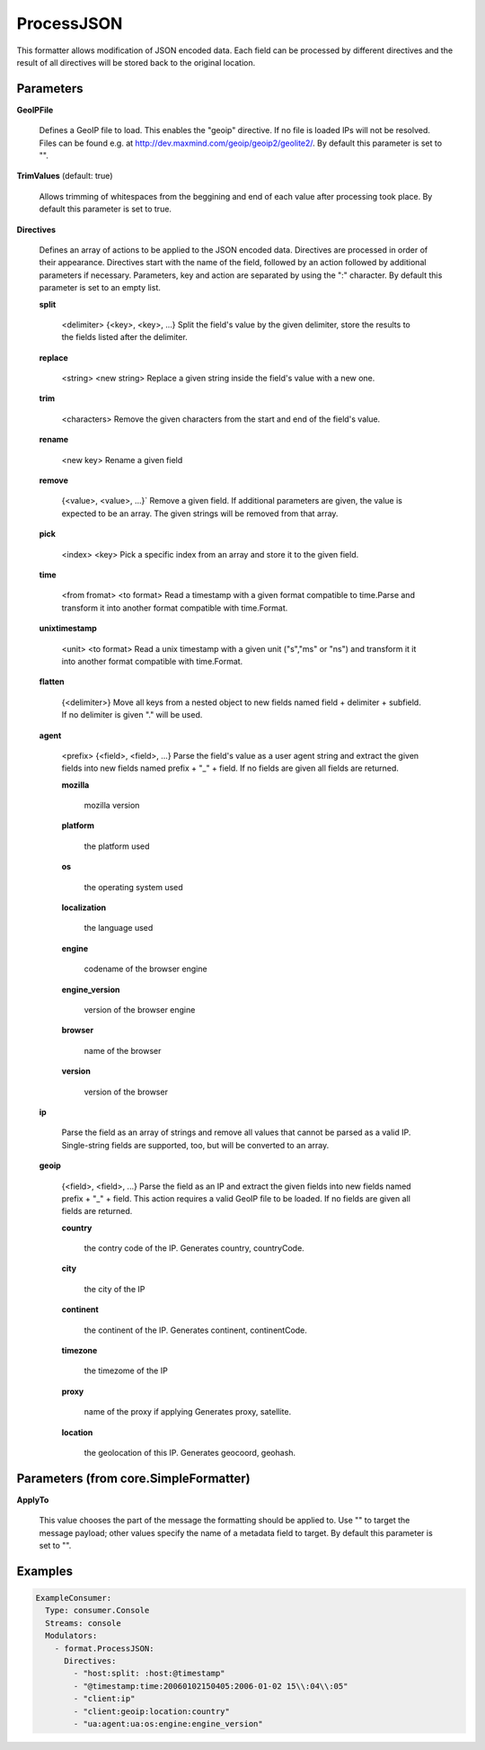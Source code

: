 .. Autogenerated by Gollum RST generator (docs/generator/*.go)

ProcessJSON
===========

This formatter allows modification of JSON encoded data. Each field can be
processed by different directives and the result of all directives will be
stored back to the original location.




Parameters
----------

**GeoIPFile**

  Defines a GeoIP file to load. This enables the "geoip"
  directive. If no file is loaded IPs will not be resolved. Files can be
  found e.g. at http://dev.maxmind.com/geoip/geoip2/geolite2/.
  By default this parameter is set to "".
  
  

**TrimValues** (default: true)

  Allows trimming of whitespaces from the beggining and end of
  each value after processing took place.
  By default this parameter is set to true.
  
  

**Directives**

  Defines an array of actions to be applied to the JSON encoded
  data. Directives are processed in order of their appearance. Directives start
  with the name of the field, followed by an action followed by additional
  parameters if necessary. Parameters, key and action are separated by using
  the ":" character.
  By default this parameter is set to an empty list.
  
  

  **split**

    <delimiter> {<key>, <key>, ...}
    Split the field's value by the given delimiter, store the results to the
    fields listed after the delimiter.
    
    

  **replace**

    <string>  <new string>
    Replace a given string inside the field's value with a new one.
    
    

  **trim**

    <characters>
    Remove the given characters from the start and end of the field's value.
    
    

  **rename**

    <new key>
    Rename a given field
    
    

  **remove**

    {<value>, <value>, ...}`
    Remove a given field. If additional parameters are given, the value is
    expected to be an array. The given strings will be removed from that array.
    
    

  **pick**

    <index> <key>
    Pick a specific index from an array and store it to the given field.
    
    

  **time**

    <from fromat> <to format>
    Read a timestamp with a given format compatible to time.Parse and transform
    it into another format compatible with time.Format.
    
    

  **unixtimestamp**

    <unit> <to format>
    Read a unix timestamp with a given unit ("s","ms" or "ns") and transform it
    it into another format compatible with time.Format.
    
    

  **flatten**

    {<delimiter>}
    Move all keys from a nested object to new fields named
    field + delimiter + subfield. If no delimiter is given "." will be used.
    
    

  **agent**

    <prefix> {<field>, <field>, ...}
    Parse the field's value as a user agent string and extract the given fields
    into new fields named prefix + "_" + field.
    If no fields are given all fields are returned.
    
    

    **mozilla**

      mozilla version
      
      

    **platform**

      the platform used
      
      

    **os**

      the operating system used
      
      

    **localization**

      the language used
      
      

    **engine**

      codename of the browser engine
      
      

    **engine_version**

      version of the browser engine
      
      

    **browser**

      name of the browser
      
      

    **version**

      version of the browser
      
      

  **ip**

    
    Parse the field as an array of strings and remove all values that cannot be
    parsed as a valid IP. Single-string fields are supported, too, but will be
    converted to an array.
    
    

  **geoip**

    {<field>, <field>, ...}
    Parse the field as an IP and extract the given fields into new fields named
    prefix + "_" + field. This action requires a valid GeoIP file to be loaded.
    If no fields are given all fields are returned.
    
    

    **country**

      the contry code of the IP. Generates country, countryCode.
      
      

    **city**

      the city of the IP
      
      

    **continent**

      the continent of the IP. Generates continent, continentCode.
      
      

    **timezone**

      the timezome of the IP
      
      

    **proxy**

      name of the proxy if applying Generates proxy, satellite.
      
      

    **location**

      the geolocation of this IP. Generates geocoord, geohash.
      
      

Parameters (from core.SimpleFormatter)
--------------------------------------

**ApplyTo**

  This value chooses the part of the message the formatting
  should be applied to. Use "" to target the message payload; other values
  specify the name of a metadata field to target.
  By default this parameter is set to "".
  
  

Examples
--------

.. code-block:: yaml

	 ExampleConsumer:
	   Type: consumer.Console
	   Streams: console
	   Modulators:
	     - format.ProcessJSON:
	       Directives:
	         - "host:split: :host:@timestamp"
	         - "@timestamp:time:20060102150405:2006-01-02 15\\:04\\:05"
	         - "client:ip"
	         - "client:geoip:location:country"
	         - "ua:agent:ua:os:engine:engine_version"
	
	


